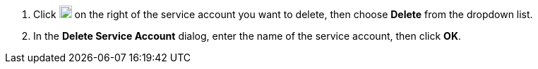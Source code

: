 . Click image:/images/ks-qkcp/zh/icons/more.svg[more,18,18] on the right of the service account you want to delete, then choose **Delete** from the dropdown list.

. In the **Delete Service Account** dialog, enter the name of the service account, then click **OK**.